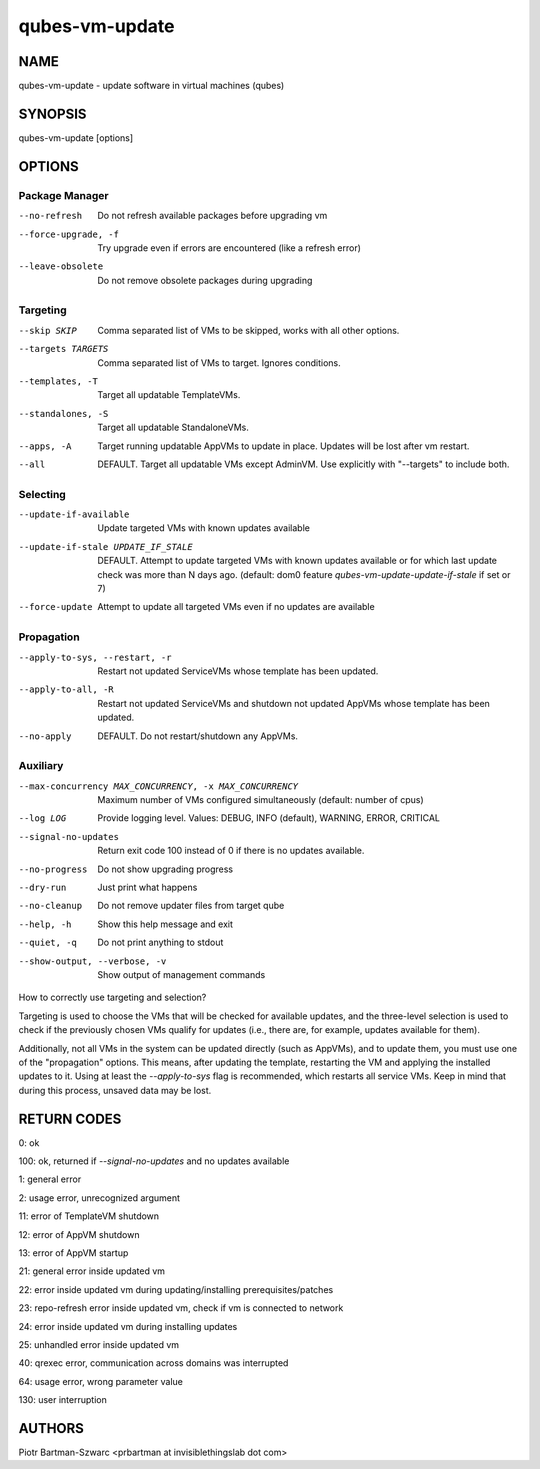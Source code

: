===============
qubes-vm-update
===============

NAME
====
qubes-vm-update - update software in virtual machines (qubes)

SYNOPSIS
========
| qubes-vm-update [options]

OPTIONS
=======

Package Manager
---------------
--no-refresh
    Do not refresh available packages before upgrading vm
--force-upgrade, -f
    Try upgrade even if errors are encountered (like a refresh error)
--leave-obsolete
    Do not remove obsolete packages during upgrading

Targeting
---------
--skip SKIP
    Comma separated list of VMs to be skipped, works with all other options.
--targets TARGETS
    Comma separated list of VMs to target. Ignores conditions.
--templates, -T
    Target all updatable TemplateVMs.
--standalones, -S
    Target all updatable StandaloneVMs.
--apps, -A
    Target running updatable AppVMs to update in place. Updates will be lost after vm restart.
--all
    DEFAULT. Target all updatable VMs except AdminVM. Use explicitly with "--targets" to include both.

Selecting
---------
--update-if-available
    Update targeted VMs with known updates available
--update-if-stale UPDATE_IF_STALE
    DEFAULT. Attempt to update targeted VMs with known updates available or for which last update check was more than N days ago. (default: dom0 feature `qubes-vm-update-update-if-stale` if set or 7)
--force-update
    Attempt to update all targeted VMs even if no updates are available

Propagation
-----------
--apply-to-sys, --restart, -r
    Restart not updated ServiceVMs whose template has been updated.
--apply-to-all, -R
    Restart not updated ServiceVMs and shutdown not updated AppVMs whose template has been updated.
--no-apply
    DEFAULT. Do not restart/shutdown any AppVMs.

Auxiliary
---------
--max-concurrency MAX_CONCURRENCY, -x MAX_CONCURRENCY
    Maximum number of VMs configured simultaneously (default: number of cpus)
--log LOG
    Provide logging level. Values: DEBUG, INFO (default), WARNING, ERROR, CRITICAL
--signal-no-updates
    Return exit code 100 instead of 0 if there is no updates available.

--no-progress
    Do not show upgrading progress
--dry-run
    Just print what happens
--no-cleanup
    Do not remove updater files from target qube

--help, -h
    Show this help message and exit
--quiet, -q
    Do not print anything to stdout
--show-output, --verbose, -v
    Show output of management commands


How to correctly use targeting and selection?

Targeting is used to choose the VMs that will be checked for available updates, and the three-level selection is used to check if the previously chosen VMs qualify for updates (i.e., there are, for example, updates available for them).

Additionally, not all VMs in the system can be updated directly (such as AppVMs), and to update them, you must use one of the "propagation" options. This means, after updating the template, restarting the VM and applying the installed updates to it. Using at least the `--apply-to-sys` flag is recommended, which restarts all service VMs. Keep in mind that during this process, unsaved data may be lost.

RETURN CODES
============

0:   ok

100: ok, returned if `--signal-no-updates` and no updates available

1:   general error

2:   usage error, unrecognized argument

11:  error of TemplateVM shutdown

12:  error of AppVM shutdown

13:  error of AppVM startup

21:  general error inside updated vm

22:  error inside updated vm during updating/installing prerequisites/patches

23:  repo-refresh error inside updated vm, check if vm is connected to network

24:  error inside updated vm during installing updates

25:  unhandled error inside updated vm

40:  qrexec error, communication across domains was interrupted

64:  usage error, wrong parameter value

130: user interruption

AUTHORS
=======
| Piotr Bartman-Szwarc <prbartman at invisiblethingslab dot com>
